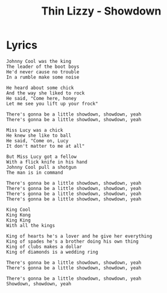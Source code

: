 #+TITLE: Thin Lizzy - Showdown

* Lyrics
#+begin_example
Johnny Cool was the king
The leader of the boot boys
He'd never cause no trouble
In a rumble make some noise

He heard about some chick
And the way she liked to rock
He said, "Come here, honey
Let me see you lift up your frock"

There's gonna be a little showdown, showdown, yeah
There's gonna be a little showdown, showdown, yeah

Miss Lucy was a chick
He knew she like to ball
He said, "Come on, Lucy
It don't matter to me at all"

But Miss Lucy got a fellow
With a flick knife in his hand
Johnny Cool pull a shotgun
The man is in command

There's gonna be a little showdown, showdown, yeah
There's gonna be a little showdown, showdown, yeah
There's gonna be a little showdown, showdown, yeah
There's gonna be a little showdown, showdown, yeah

King Cool
King Kong
King King
With all the kings

King of hearts he's a lover and he give her everything
King of spades he's a brother doing his own thing
King of clubs makes a dollar
King of diamonds is a wedding ring

There's gonna be a little showdown, showdown, yeah
There's gonna be a little showdown, showdown, yeah

There's gonna be a little showdown, showdown, yeah
Showdown, showdown, yeah
#+end_example
